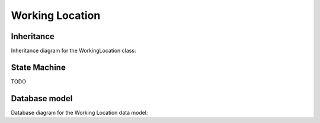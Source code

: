 Working Location
-----------------

Inheritance
+++++++++++

Inheritance diagram for the WorkingLocation class:

.. inheritance-diagram:: briefy.leica.models.professional.location.WorkingLocation


State Machine
+++++++++++++

TODO


Database model
++++++++++++++

Database diagram for the Working Location data model:

.. sadisplay::
    :module: briefy.leica.models.professional.location
    :alt: Comment data model
    :render: graphviz